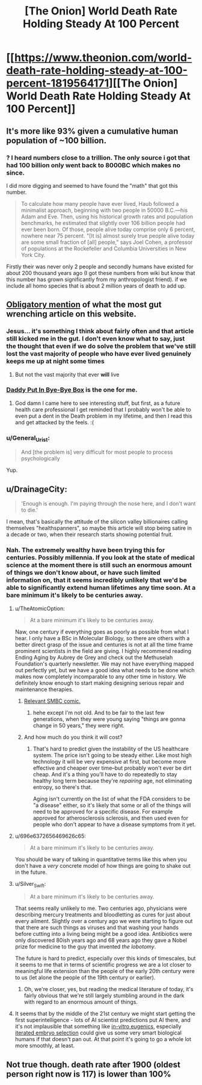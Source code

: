 #+TITLE: [The Onion] World Death Rate Holding Steady At 100 Percent

* [[https://www.theonion.com/world-death-rate-holding-steady-at-100-percent-1819564171][[The Onion] World Death Rate Holding Steady At 100 Percent]]
:PROPERTIES:
:Author: awesomeideas
:Score: 113
:DateUnix: 1510763658.0
:DateShort: 2017-Nov-15
:END:

** It's more like 93% given a cumulative human population of ~100 billion.
:PROPERTIES:
:Author: VirtueOrderDignity
:Score: 51
:DateUnix: 1510766178.0
:DateShort: 2017-Nov-15
:END:

*** ? I heard numbers close to a trillion. The only source i got that had 100 billion only went back to 8000BC which makes no since.

I did more digging and seemed to have found the "math" that got this number.

#+begin_quote
  To calculate how many people have ever lived, Haub followed a minimalist approach, beginning with two people in 50000 B.C.---his Adam and Eve. Then, using his historical growth rates and population benchmarks, he estimated that slightly over 106 billion people had ever been born. Of those, people alive today comprise only 6 percent, nowhere near 75 percent. "[It is] almost surely true people alive today are some small fraction of [all] people," says Joel Cohen, a professor of populations at the Rockefeller and Columbia Universities in New York City.
#+end_quote

Firstly their was never only 2 people and secondly humans have existed for about 200 thousand years ago (I got these numbers from wiki but know that this number has grown significantly from my anthropologist friend). if we include all homo species that is about 2 million years of death to add up.
:PROPERTIES:
:Author: I_Hump_Rainbowz
:Score: 5
:DateUnix: 1510983934.0
:DateShort: 2017-Nov-18
:END:


** [[https://www.theonion.com/millions-and-millions-dead-1819565193][Obligatory mention]] of what the most gut wrenching article on this website.
:PROPERTIES:
:Author: XxChronOblivionxX
:Score: 53
:DateUnix: 1510773120.0
:DateShort: 2017-Nov-15
:END:

*** Jesus... it's something I think about fairly often and that article still kicked me in the gut. I don't even know what to say, just the thought that even if we do solve the problem that we've still lost the vast majority of people who have ever lived genuinely keeps me up at night some times
:PROPERTIES:
:Author: DeterminedThrowaway
:Score: 29
:DateUnix: 1510773982.0
:DateShort: 2017-Nov-15
:END:

**** But not the vast majority that ever *will* live
:PROPERTIES:
:Author: ywecur
:Score: 8
:DateUnix: 1510845166.0
:DateShort: 2017-Nov-16
:END:


*** [[https://www.theonion.com/daddy-put-in-bye-bye-box-1819569708][Daddy Put In Bye-Bye Box]] is the one for me.
:PROPERTIES:
:Author: bbrazil
:Score: 38
:DateUnix: 1510782312.0
:DateShort: 2017-Nov-16
:END:

**** God damn I came here to see interesting stuff, but first, as a future health care professional I get reminded that I probably won't be able to even put a dent in the Death problem in my lifetime, and then I read this and get attacked by the feels. :(
:PROPERTIES:
:Score: 7
:DateUnix: 1510785624.0
:DateShort: 2017-Nov-16
:END:


*** u/General_Urist:
#+begin_quote
  And [the problem is] very difficult for most people to process psychologically
#+end_quote

Yup.
:PROPERTIES:
:Author: General_Urist
:Score: 7
:DateUnix: 1510792896.0
:DateShort: 2017-Nov-16
:END:


** u/DrainageCity:
#+begin_quote
  'Enough is enough. I'm paying through the nose here, and I don't want to die.'
#+end_quote

I mean, that's basically the attitude of the silicon valley billionaires calling themselves "healthspanners", so maybe this article will stop being satire in a decade or two, when their research starts showing potential fruit.
:PROPERTIES:
:Author: DrainageCity
:Score: 16
:DateUnix: 1510776543.0
:DateShort: 2017-Nov-15
:END:

*** Nah. The extremely wealthy have been trying this for centuries. Possibly millennia. If you look at the state of medical science at the moment there is still such an enormous amount of things we don't know about, or have such limited information on, that it seems incredibly unlikely that we'd be able to significantly extend human lifetimes any time soon. At a bare minimum it's likely to be centuries away.
:PROPERTIES:
:Author: Geminii27
:Score: 3
:DateUnix: 1510798229.0
:DateShort: 2017-Nov-16
:END:

**** u/TheAtomicOption:
#+begin_quote
  At a bare minimum it's likely to be centuries away.
#+end_quote

Naw, one century if everything goes as poorly as possible from what I hear. I only have a BSc in Molecular Biology, so there are others with a better direct grasp of the issue and centuries is not at all the time frame prominent scientists in the field are giving. I highly recommend reading Ending Aging by Aubrey de Grey and check out the Methuselah Foundation's quarterly newsletter. We may not have everything mapped out perfectly yet, but we have a good idea what needs to be done which makes now completely incomparable to any other time in history. We definitely know enough to start making designing serious repair and maintenance therapies.
:PROPERTIES:
:Author: TheAtomicOption
:Score: 17
:DateUnix: 1510802090.0
:DateShort: 2017-Nov-16
:END:

***** [[https://www.smbc-comics.com/?id=1968][Relevant SMBC comic.]]
:PROPERTIES:
:Author: abcd_z
:Score: 8
:DateUnix: 1510837190.0
:DateShort: 2017-Nov-16
:END:

****** hehe except I'm not old. And to be fair to the last few generations, when they were young saying "things are gonna change in 50 years," they were right.
:PROPERTIES:
:Author: TheAtomicOption
:Score: 3
:DateUnix: 1510844801.0
:DateShort: 2017-Nov-16
:END:


***** And how much do you think it will cost?
:PROPERTIES:
:Author: Nuero3187
:Score: 2
:DateUnix: 1510831731.0
:DateShort: 2017-Nov-16
:END:

****** That's hard to predict given the instability of the US healthcare system. The price isn't going to be steady either. Like most high technology it will be very expensive at first, but become more effective and cheaper over time--but probably won't ever be dirt cheap. And it's a thing you'll have to do repeatedly to stay healthy long term because they're /repairing/ age, not eliminating entropy, so there's that.

Aging isn't currently on the list of what the FDA considers to be "a disease" either, so it's likely that some or all of the things will need to be approved for a specific disease. For example approved for atherosclerosis sclerosis, and then used even for people who don't appear to have a disease symptoms from it yet.
:PROPERTIES:
:Author: TheAtomicOption
:Score: 3
:DateUnix: 1510845340.0
:DateShort: 2017-Nov-16
:END:


**** u/696e6372656469626c65:
#+begin_quote
  At a bare minimum it's likely to be centuries away.
#+end_quote

You should be wary of talking in quantitative terms like this when you don't have a /very/ concrete model of how things are going to shake out in the future.
:PROPERTIES:
:Author: 696e6372656469626c65
:Score: 9
:DateUnix: 1510819961.0
:DateShort: 2017-Nov-16
:END:


**** u/Silver_Swift:
#+begin_quote
  At a bare minimum it's likely to be centuries away.
#+end_quote

That seems really unlikely to me. Two centuries ago, physicians were describing mercury treatments and bloodletting as cures for just about every ailment. Slightly over a century ago we were starting to figure out that there are such things as viruses and that washing your hands before cutting into a living being might be a good idea. Antibiotics were only discovered 80ish years ago and 68 years ago they gave a Nobel prize for medicine to the guy that invented /the lobotomy/.

The future is hard to predict, especially over this kinds of timescales, but it seems to me that in terms of scientific progress we are a lot closer to meaningful life extension than the people of the early 20th century were to us (let alone the people of the 19th century or earlier).
:PROPERTIES:
:Author: Silver_Swift
:Score: 4
:DateUnix: 1510839446.0
:DateShort: 2017-Nov-16
:END:

***** Oh, we're closer, yes, but reading the medical literature of today, it's fairly obvious that we're still largely stumbling around in the dark with regard to an enormous amount of things.
:PROPERTIES:
:Author: Geminii27
:Score: 3
:DateUnix: 1510850529.0
:DateShort: 2017-Nov-16
:END:


**** It seems that by the middle of the 21st century we might start getting the first superintelligence - lots of AI scientist predictions put AI there, and it's not implausible that something like [[http://jme.bmj.com/content/early/2013/02/13/medethics-2012-101200.full?sid=e04fe105-6117-4c50-8902-0bbc6891dc30][in-vitro eugenics]], especially [[https://wiki.lesswrong.com/wiki/Iterated_embryo_selection][iterated embryo selection]] could give us some very smart biological humans if that doesn't pan out. At that point it's going to go a whole lot more smoothly, at least.
:PROPERTIES:
:Author: holomanga
:Score: 1
:DateUnix: 1510960948.0
:DateShort: 2017-Nov-18
:END:


** Not true though. death rate after 1900 (oldest person right now is 117) is lower than 100%
:PROPERTIES:
:Author: plushiemancer
:Score: 3
:DateUnix: 1510904855.0
:DateShort: 2017-Nov-17
:END:
